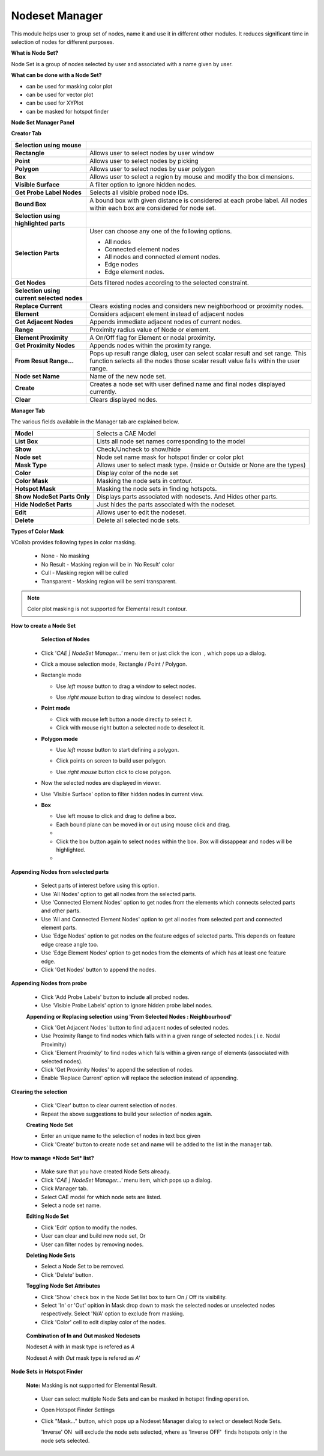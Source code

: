 Nodeset Manager
===============

This module helps user to group set of nodes, name it and use it in
different other modules. It reduces significant time in selection of
nodes for different purposes.

**What is Node Set?**


Node Set is a group of nodes selected by user and associated with a name
given by user.

**What can be done with a Node Set?**

-  can be used for masking color plot
-  can be used for vector plot
-  can be used for XYPlot
-  can be masked for hotspot finder

**Node Set Manager Panel**


**Creator Tab**

|Nodeset_panel|

================================================================ ====================================================================
**Selection using mouse**


**Rectangle**                                                       Allows user to select nodes by user window

**Point**                                                           Allows user to select nodes by picking

**Polygon**                                                         Allows user to select nodes by user polygon

**Box**                                                             Allows user to select a region by mouse and modify the box dimensions.

**Visible Surface**                                                 A filter option to ignore hidden nodes.

**Get Probe Label Nodes**                                           Selects all visible probed node IDs.

**Bound Box**                                                       A bound box with given distance is considered at each probe label. All nodes within each box are considered for node set.


**Selection using highlighted parts**


**Selection Parts**                                                User can choose any one of the following options.

                                                                   -  All nodes
                                                                   -  Connected element nodes
                                                                   -  All nodes and connected element nodes.
                                                                   -  Edge nodes
                                                                   -  Edge element nodes.

**Get Nodes**                                                      Gets filtered nodes according to the selected constraint.


**Selection using current selected nodes**


**Replace Current**                                                Clears existing nodes and considers new neighborhood or proximity nodes.

**Element**                                                        Considers adjacent element instead of adjacent nodes

**Get Adjacent Nodes**                                             Appends immediate adjacent nodes of current nodes.

**Range**                                                          Proximity radius value of Node or element.

**Element Proximity**                                              A On/Off flag for Element or nodal proximity.

**Get Proximity Nodes**                                            Appends nodes within the proximity range.

**From Resut Range...**                                            
                                                                   Pops up result range dialog, user can select scalar result and set
                                                                   range. This function selects all the nodes those scalar result value
                                                                   falls within the user range.                                      

**Node set Name**                                                  Name of the new node set.               

**Create**                                                         Creates a node set with user defined name and final nodes displayed
                                                                   currently.

**Clear**                                                          Clears displayed nodes.

================================================================ ====================================================================


|Result Range Dialog|

**Manager Tab**

|image1|

The various fields available in the Manager tab are explained below.

+------------------+--------------------------------------------------+
| **Model**        | Selects a CAE Model                              |
+------------------+--------------------------------------------------+
| **List Box**     | Lists all node set names corresponding to the    |
|                  | model                                            |
+------------------+--------------------------------------------------+
| **Show**         | Check/Uncheck to show/hide                       |
+------------------+--------------------------------------------------+
| **Node set**     | Node set name mask for hotspot finder or color   |
|                  | plot                                             |
+------------------+--------------------------------------------------+
| **Mask Type**    | Allows user to select mask type. (Inside or      |
|                  | Outside or None are the types)                   |
+------------------+--------------------------------------------------+
| **Color**        | Display color of the node set                    |
+------------------+--------------------------------------------------+
| **Color Mask**   | Masking the node sets in contour.                |
+------------------+--------------------------------------------------+
| **Hotspot Mask** | Masking the node sets in finding hotspots.       |
+------------------+--------------------------------------------------+
| **Show NodeSet   | Displays parts associated with nodesets. And     |
| Parts Only**     | Hides other parts.                               |
+------------------+--------------------------------------------------+
| **Hide NodeSet   | Just hides the parts associated with the nodeset.|
| Parts**          |                                                  |
+------------------+--------------------------------------------------+
| **Edit**         | Allows user to edit the nodeset.                 |
+------------------+--------------------------------------------------+
| **Delete**       | Delete all selected node sets.                   |
+------------------+--------------------------------------------------+

**Types of Color Mask**

VCollab provides following types in color masking.

     -  None - No masking
     -  No Result - Masking region will be in 'No Result' color
     -  Cull - Masking region will be culled
     -  Transparent - Masking region will be semi transparent.

     |TypesofColor_Mask|

.. note::

   Color plot masking is not supported for Elemental result contour.


**How to create a Node Set**


     **Selection of Nodes**

   -  Click '*CAE \| NodeSet Manager...'* menu item or just click the
      icon |Node_Set_Icon| , which pops up a dialog.
   -  Click a mouse selection mode, Rectangle / Point / Polygon.
   -  Rectangle mode

      -  Use *left mouse* button to drag a window to select nodes.

      -  Use *right mouse* button to drag window to deselect nodes.

         |image2|

   -  **Point mode**

      -  Click with mouse left button a node directly to select it.
      -  Click with mouse right button a selected node to deselect it.

   -  **Polygon mode**

      -  Use *left mouse* button to start defining a polygon.

      -  Click points on screen to build user polygon.

      -  Use *right mouse* button click to close polygon.

         |image3|

   -  Now the selected nodes are displayed in viewer.
   -  Use 'Visible Surface' option to filter hidden nodes in current
      view.

   -  **Box**   
     
      -  Use left mouse to click and drag to define a box.
      -  Each bound plane can be moved in or out using mouse click and drag.

      -  |Box_Image1|

      -  Click the box button again to select nodes within the box. Box will dissappear and nodes will be highlighted.

      -  |Box_Image2|




**Appending Nodes from selected parts**

   -  Select parts of interest before using this option.
   -  Use 'All Nodes' option to get all nodes from the selected parts.
   -  Use 'Connected Element Nodes' option to get nodes from the
      elements which connects selected parts and other parts.
   -  Use 'All and Connected Element Nodes' option to get all nodes from
      selected part and connected element parts.
   -  Use 'Edge Nodes' option to get nodes on the feature edges of
      selected parts. This depends on feature edge crease angle too.
   -  Use 'Edge Element Nodes' option to get nodes from the elements of
      which has at least one feature edge.
   -  Click 'Get Nodes' button to append the nodes.

   |image4|

**Appending Nodes from probe**

   -  Click 'Add Probe Labels' button to include all probed nodes.
   -  Use 'Visible Probe Labels' option to ignore hidden probe label
      nodes.

   **Appending or Replacing selection using 'From Selected Nodes :
   Neighbourhood'**

   -  Click 'Get Adjacent Nodes' button to find adjacent nodes of
      selected nodes.
   -  Use Proximity Range to find nodes which falls within a given range
      of selected nodes.( i.e. Nodal Proximity)
   -  Click 'Element Proximity' to find nodes which falls within a given
      range of elements (associated with selected nodes).
   -  Click 'Get Proximity Nodes' to append the selection of nodes.
   -  Enable 'Replace Current' option will replace the selection instead
      of appending.

   |image5|

**Clearing the selection**

   -  Click 'Clear' button to clear current selection of nodes.
   -  Repeat the above suggestions to build your selection of nodes
      again.

   **Creating Node Set**

   -  Enter an unique name to the selection of nodes in text box given
   -  Click 'Create' button to create node set and name will be added to
      the list in the manager tab.

**How to manage *Node Set* list?**


   -  Make sure that you have created Node Sets already.
   -  Click '*CAE \| NodeSet Manager...'* menu item, which pops up a
      dialog.
   -  Click Manager tab.
   -  Select CAE model for which node sets are listed.
   -  Select a node set name.

   **Editing Node Set**

   -  Click 'Edit' option to modify the nodes.
   -  User can clear and build new node set, Or
   -  User can filter nodes by removing nodes.

   **Deleting Node Sets**

   -  Select a Node Set to be removed.
   -  Click 'Delete' button.

   **Toggling Node Set Attributes**

   -  Click 'Show' check box in the Node Set list box to turn On / Off
      its visibility.
   -  Select 'In' or 'Out' opition in Mask drop down to mask the
      selected nodes or unselected nodes respectively. Select 'N/A'
      option to exclude from masking.
   -  Click 'Color' cell to edit display color of the nodes.

    |Toggling_Node_Set|
    
   **Combination of In and Out masked Nodesets**
   
   Nodeset A with *In* mask type is refered as *A*
   
   Nodeset A with *Out* mask type is refered as *A'*
   
   |image20|
   
   |image21|

**Node Sets in Hotspot Finder**


   **Note:** Masking is not supported for Elemental Result.

..

   -  User can select multiple Node Sets and can be masked in hotspot
      finding operation.
   -  Open Hotspot Finder Settings


      |image6|

   -  Click "Mask..." button, which pops up a Nodeset Manager dialog to
      select or deselect Node Sets.


      'Inverse' ON  will exclude the node sets selected, where as
      'Inverse OFF'  finds hotspots only in the node sets selected.

      |image7|

.. |Nodeset_panel| image:: images/Nodeset_Manager_Panel.png
.. |Result Range Dialog| image:: images/Nodeset_ResultRangePanel.png
.. |image1| image:: images/Nodeset_Manager_Panel2.png
.. |TypesofColor_Mask| image:: images/TypesofColor_Mask.png
.. |Node_Set_Icon| image:: images/NodeSetManager.png
.. |image2| image:: images/NodeSet_Rect_Mode.png
.. |image3| image:: images/NodeSet_Polygon_Mode.png
.. |image4| image:: images/NodeSet_SelectedParts_Options.png
.. |image5| image:: images/NodeSet_Adjacent_Nodes.png
.. |image6| image:: images/CAE_Hotspot_Mask.png
.. |image7| image:: images/CAE_Hotspot_Mask_Inverse.png
.. |Toggling_Node_Set| image:: images/Toggling_Node_Set.png
.. |Box_Image1| image:: images/Box1.png
.. |Box_Image2| image:: images/Box2.png
.. |FilterSave| image:: images/Filtered_cax.png
.. |FilterSavePanel| image:: images/Nodeset_Manager_FilterSave_Panel.png
.. |image20| image:: images/NodeSetMgr_InOut.png
.. |image21| image:: images/NodeSetMgr_InOut2.png


